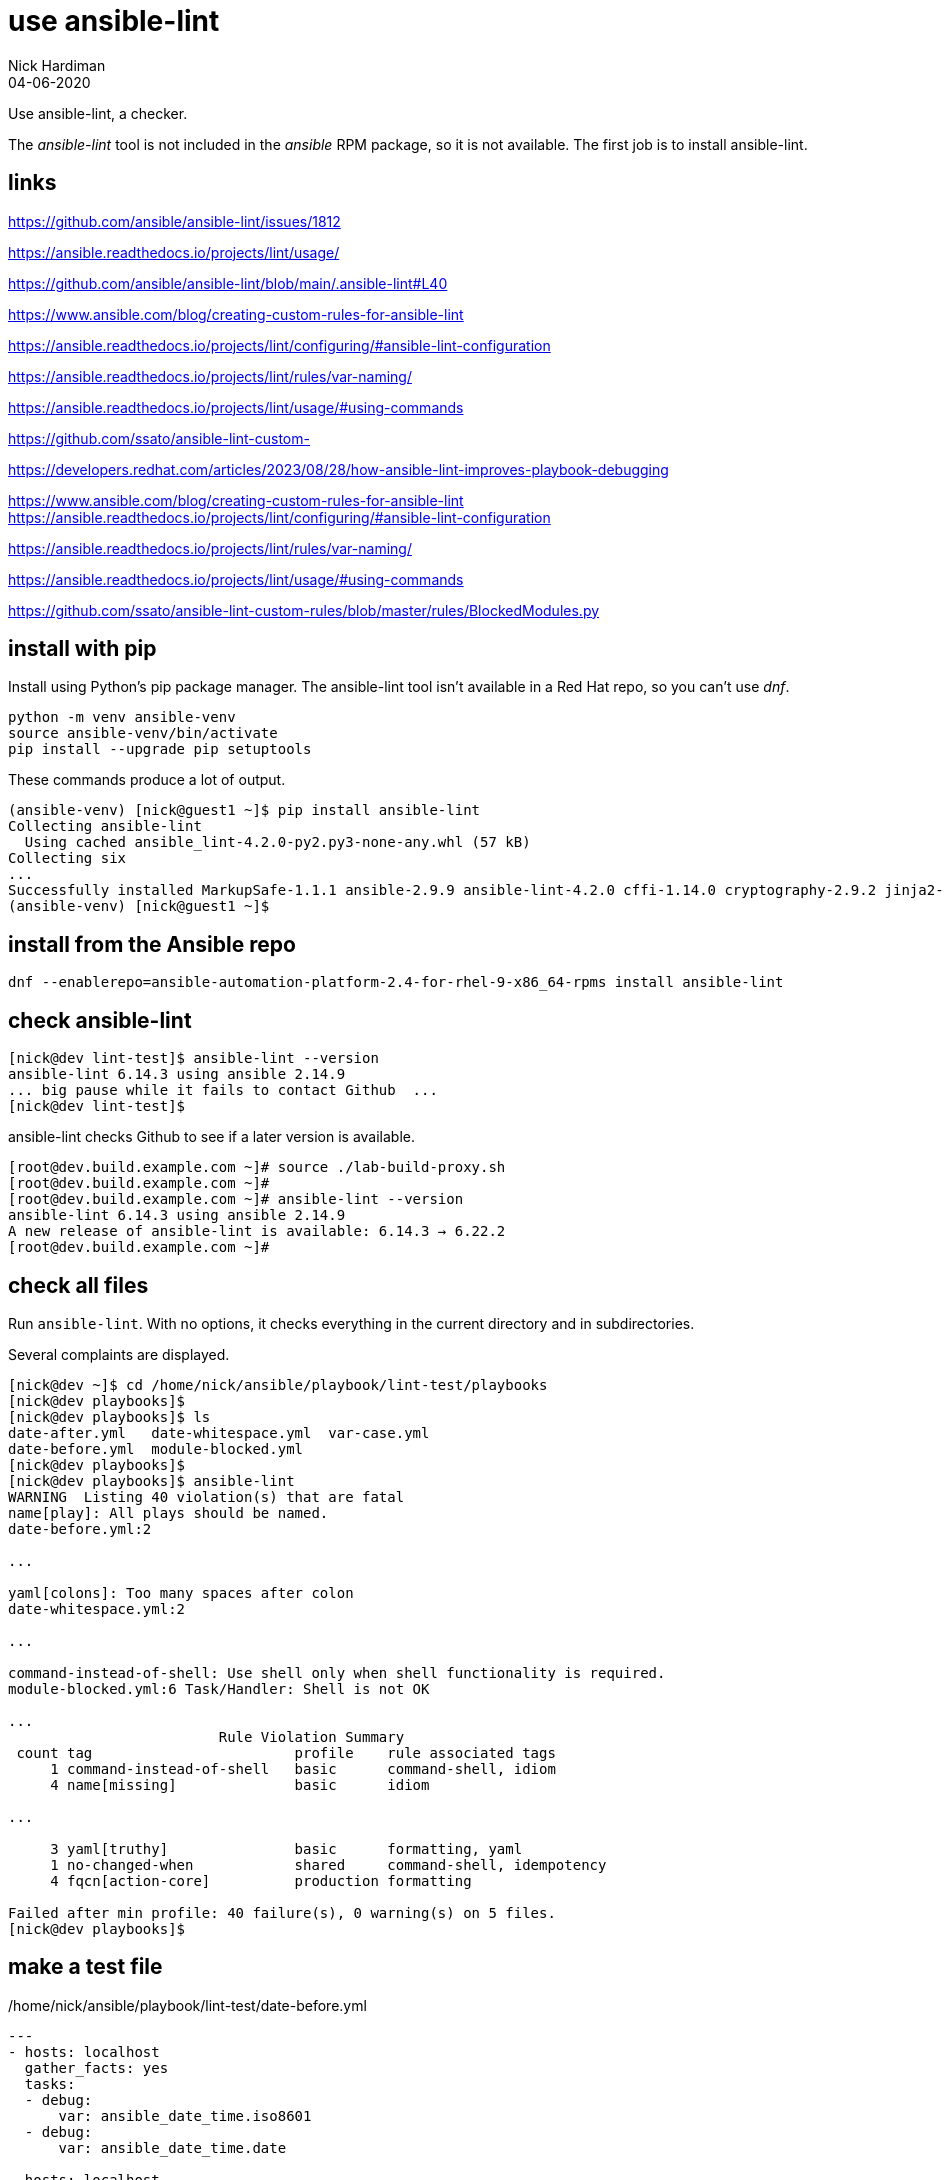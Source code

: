 = use ansible-lint 
Nick Hardiman
:source-highlighter: highlight.js
:revdate: 04-06-2020

Use ansible-lint, a checker.

The _ansible-lint_ tool is not included in the _ansible_ RPM package, so it is not available.
The first job is to install ansible-lint.

== links 

https://github.com/ansible/ansible-lint/issues/1812

https://ansible.readthedocs.io/projects/lint/usage/

https://github.com/ansible/ansible-lint/blob/main/.ansible-lint#L40

https://www.ansible.com/blog/creating-custom-rules-for-ansible-lint

https://ansible.readthedocs.io/projects/lint/configuring/#ansible-lint-configuration

https://ansible.readthedocs.io/projects/lint/rules/var-naming/

https://ansible.readthedocs.io/projects/lint/usage/#using-commands

https://github.com/ssato/ansible-lint-custom-

https://developers.redhat.com/articles/2023/08/28/how-ansible-lint-improves-playbook-debugging

https://www.ansible.com/blog/creating-custom-rules-for-ansible-lint
https://ansible.readthedocs.io/projects/lint/configuring/#ansible-lint-configuration

https://ansible.readthedocs.io/projects/lint/rules/var-naming/

https://ansible.readthedocs.io/projects/lint/usage/#using-commands

https://github.com/ssato/ansible-lint-custom-rules/blob/master/rules/BlockedModules.py

== install with pip

Install using Python's pip package manager. 
The ansible-lint tool isn't available in a Red Hat repo, so you can't use _dnf_. 

[source,shell]
----
python -m venv ansible-venv
source ansible-venv/bin/activate
pip install --upgrade pip setuptools
----

These commands produce a lot of output.  

[source,shell]
----
(ansible-venv) [nick@guest1 ~]$ pip install ansible-lint
Collecting ansible-lint
  Using cached ansible_lint-4.2.0-py2.py3-none-any.whl (57 kB)
Collecting six
...
Successfully installed MarkupSafe-1.1.1 ansible-2.9.9 ansible-lint-4.2.0 cffi-1.14.0 cryptography-2.9.2 jinja2-2.11.2 pycparser-2.20 pyyaml-5.3.1 ruamel.yaml-0.16.10 ruamel.yaml.clib-0.2.0 six-1.15.0
(ansible-venv) [nick@guest1 ~]$ 
----

== install from the Ansible repo 

[source,shell]
----
dnf --enablerepo=ansible-automation-platform-2.4-for-rhel-9-x86_64-rpms install ansible-lint
----


== check ansible-lint

[source,shell]
----
[nick@dev lint-test]$ ansible-lint --version
ansible-lint 6.14.3 using ansible 2.14.9
... big pause while it fails to contact Github  ... 
[nick@dev lint-test]$ 
----

ansible-lint checks Github to see if a later version is available.

[source,shell]
----
[root@dev.build.example.com ~]# source ./lab-build-proxy.sh 
[root@dev.build.example.com ~]# 
[root@dev.build.example.com ~]# ansible-lint --version
ansible-lint 6.14.3 using ansible 2.14.9
A new release of ansible-lint is available: 6.14.3 → 6.22.2
[root@dev.build.example.com ~]# 
----


== check all files 

Run ``ansible-lint``. 
With no options, it checks everything in the current directory and in subdirectories.

Several complaints are displayed. 

[source,shell]
----
[nick@dev ~]$ cd /home/nick/ansible/playbook/lint-test/playbooks
[nick@dev playbooks]$ 
[nick@dev playbooks]$ ls
date-after.yml   date-whitespace.yml  var-case.yml
date-before.yml  module-blocked.yml
[nick@dev playbooks]$ 
[nick@dev playbooks]$ ansible-lint 
WARNING  Listing 40 violation(s) that are fatal
name[play]: All plays should be named.
date-before.yml:2

...

yaml[colons]: Too many spaces after colon
date-whitespace.yml:2

...

command-instead-of-shell: Use shell only when shell functionality is required.
module-blocked.yml:6 Task/Handler: Shell is not OK

...
                         Rule Violation Summary                         
 count tag                        profile    rule associated tags       
     1 command-instead-of-shell   basic      command-shell, idiom       
     4 name[missing]              basic      idiom                      

...

     3 yaml[truthy]               basic      formatting, yaml           
     1 no-changed-when            shared     command-shell, idempotency 
     4 fqcn[action-core]          production formatting                 

Failed after min profile: 40 failure(s), 0 warning(s) on 5 files.
[nick@dev playbooks]$ 
----



== make a test file

./home/nick/ansible/playbook/lint-test/date-before.yml
[source,yaml]
----
---
- hosts: localhost
  gather_facts: yes
  tasks:
  - debug: 
      var: ansible_date_time.iso8601
  - debug: 
      var: ansible_date_time.date

- hosts: localhost
  gather_facts: no
  tasks:
  - debug: 
      var: now()
  - debug: 
      var: now(utc=true)
...
----


== check a file before making changes


[source,shell]
----
[nick@dev playbooks]$ ansible-lint ./date-before.yml 
WARNING  Listing 19 violation(s) that are fatal
name[play]: All plays should be named.
date-before.yml:2

yaml[truthy]: Truthy value should be one of [false, true]
date-before.yml:3

....

yaml[empty-lines]: Too many blank lines (1 > 0)
date-before.yml:18

Read documentation for instructions on how to ignore specific rule violations.

                   Rule Violation Summary                    
 count tag                   profile    rule associated tags 
     4 name[missing]         basic      idiom                
     2 name[play]            basic      idiom                
     1 yaml[empty-lines]     basic      formatting, yaml     
     2 yaml[indentation]     basic      formatting, yaml     
     4 yaml[trailing-spaces] basic      formatting, yaml     
     2 yaml[truthy]          basic      formatting, yaml     
     4 fqcn[action-core]     production formatting           

Failed after min profile: 19 failure(s), 0 warning(s) on 1 files.
[nick@dev playbooks]$ 
[nick@dev playbooks]$ echo $?
2
[nick@dev playbooks]$ 
----

Same thing, compact

[source,shell]
----
[nick@dev lint-test]$ ansible-lint  playbooks/date-before.yml  -p
WARNING  Listing 19 violation(s) that are fatal
playbooks/date-before.yml:2: name[play]: All plays should be named.
playbooks/date-before.yml:3: yaml[truthy]: Truthy value should be one of 
playbooks/date-before.yml:5: fqcn[action-core]: Use FQCN for builtin module actions (debug).
playbooks/date-before.yml:5: name[missing]: All tasks should be named.
playbooks/date-before.yml:5: yaml[trailing-spaces]: Trailing spaces
playbooks/date-before.yml:5: yaml[indentation]: Wrong indentation: expected at least 3
playbooks/date-before.yml:7: fqcn[action-core]: Use FQCN for builtin module actions (debug).
playbooks/date-before.yml:7: name[missing]: All tasks should be named.
playbooks/date-before.yml:7: yaml[trailing-spaces]: Trailing spaces
playbooks/date-before.yml:10: name[play]: All plays should be named.
playbooks/date-before.yml:11: yaml[truthy]: Truthy value should be one of 
playbooks/date-before.yml:13: fqcn[action-core]: Use FQCN for builtin module actions (debug).
playbooks/date-before.yml:13: name[missing]: All tasks should be named.
playbooks/date-before.yml:13: yaml[trailing-spaces]: Trailing spaces
playbooks/date-before.yml:13: yaml[indentation]: Wrong indentation: expected 4 but found 2
playbooks/date-before.yml:15: fqcn[action-core]: Use FQCN for builtin module actions (debug).
playbooks/date-before.yml:15: name[missing]: All tasks should be named.
playbooks/date-before.yml:15: yaml[trailing-spaces]: Trailing spaces
playbooks/date-before.yml:18: yaml[empty-lines]: Too many blank lines (1 > 0)
Read documentation for instructions on how to ignore specific rule violations.

                   Rule Violation Summary                    
 count tag                   profile    rule associated tags 
     4 name[missing]         basic      idiom                
     2 name[play]            basic      idiom                
     1 yaml[empty-lines]     basic      formatting, yaml     
     2 yaml[indentation]     basic      formatting, yaml     
     4 yaml[trailing-spaces] basic      formatting, yaml     
     2 yaml[truthy]          basic      formatting, yaml     
     4 fqcn[action-core]     production formatting           

----


== ignore empty line errors by creating an ignore file

[source,shell]
----
[nick@dev lint-test]$ cd playbooks/
[nick@dev playbooks]$ cd ..
[nick@dev lint-test]$ vim ansible-lint-ignore-empty-lines.yml 
----

[source,shell]
----
# This file contains ignores rule violations for ansible-lint
playbooks/date-before.yml yaml[empty-lines]
----

[source,shell]
----
# This file contains ignores rule violations for ansible-lint
date-before.yml yaml[empty-lines]
----

[source,shell]
----
[nick@dev lint-test]$ ansible-lint -i ansible-lint-ignore-empty-lines.yml playbooks/date-before.yml -p
WARNING  Listing 1 violation(s) marked as ignored, likely already known
playbooks/date-before.yml:18: yaml[empty-lines]: Too many blank lines (1 > 0) (warning)
WARNING  Listing 18 violation(s) that are fatal
playbooks/date-before.yml:2: name[play]: All plays should be named.
playbooks/date-before.yml:3: yaml[truthy]: Truthy value should be one of 
playbooks/date-before.yml:5: fqcn[action-core]: Use FQCN for builtin module actions (debug).
...
----

Create an ignore file for everything

[source,shell]
----
nick@dev lint-test]$ ansible-lint playbooks/date-before.yml --generate-ignore
WARNING  Listing 19 violation(s) that are fatal
name[play]: All plays should be named.
playbooks/date-before.yml:2
...
[nick@dev lint-test]$ 
----


[source,shell]
----
[nick@dev lint-test]$ cat .ansible-lint-ignore 
# This file contains ignores rule violations for ansible-lint
playbooks/date-before.yml fqcn[action-core]
playbooks/date-before.yml name[missing]
playbooks/date-before.yml name[play]
playbooks/date-before.yml yaml[empty-lines]
playbooks/date-before.yml yaml[indentation]
playbooks/date-before.yml yaml[trailing-spaces]
playbooks/date-before.yml yaml[truthy]
[nick@dev lint-test]$ 
----


[source,shell]
----
[nick@dev lint-test]$ ansible-lint playbooks/date-before.yml -p
WARNING  Listing 19 violation(s) marked as ignored, likely already known
playbooks/date-before.yml:2: name[play]: All plays should be named. (warning)
playbooks/date-before.yml:3: yaml[truthy]: Truthy value should be one of  (warning)
...
playbooks/date-before.yml:15: yaml[trailing-spaces]: Trailing spaces (warning)
playbooks/date-before.yml:18: yaml[empty-lines]: Too many blank lines (1 > 0) (warning)
...
playbooks/date-before.yml:18: yaml[empty-lines]: Too many blank lines (1 > 0) (warning)

Passed with production profile: 0 failure(s), 19 warning(s) on 1 files.
[nick@dev lint-test]$ 
[nick@dev lint-test]$ echo $?
0
[nick@dev lint-test]$ 
----

[source,shell]
----
[nick@dev lint-test]$ rm .ansible-lint-ignore 
[nick@dev lint-test]$ 
----


== use tags

Rule number 201, the one that produced the 'trailing whitespace' complaint, is tagged as _formatting__.

[source,shell]
----
[nick@dev lint-test]$ ansible-lint -T
# List of tags and rules they cover
command-shell:  # Specific to use of command and shell modules
  - command-instead-of-module
...
  - syntax-check
yaml:  # External linter which will also produce its own rule codes
  - yaml

[nick@dev lint-test]$ 
----

Ignore formatting

[source,shell]
----
[nick@dev lint-test]$ ansible-lint playbooks/date-before.yml -p -x formatting
WARNING  Listing 6 violation(s) that are fatal
playbooks/date-before.yml:2: name[play]: All plays should be named.
playbooks/date-before.yml:5: name[missing]: All tasks should be named.
playbooks/date-before.yml:7: name[missing]: All tasks should be named.
playbooks/date-before.yml:10: name[play]: All plays should be named.
playbooks/date-before.yml:13: name[missing]: All tasks should be named.
playbooks/date-before.yml:15: name[missing]: All tasks should be named.
Read documentation for instructions on how to ignore specific rule violations.

              Rule Violation Summary              
 count tag           profile rule associated tags 
     4 name[missing] basic   idiom                
     2 name[play]    basic   idiom                

Failed after min profile: 6 failure(s), 0 warning(s) on 1 files.
[nick@dev lint-test]$
----


=== rule files 

Location of rule files is displayed in the help.

Half of these are rule files ++(*.py) and half are document files (*.md)++.

[source,shell]
----
[nick@dev lint-test]$ ls /usr/lib/python3.9/site-packages/ansiblelint/rules
args.md                       latest.py             no_same_owner.py
args.py                       literal_compare.md    no_tabs.md
avoid_implicit.md             literal_compare.py    no_tabs.py
...
key_order.md                  no_relative_paths.md  var_naming.py
key_order.py                  no_relative_paths.py  yaml.md
latest.md                     no_same_owner.md      yaml_rule.py
[nick@dev lint-test]$ 
[nick@dev lint-test]$ ls -1 /usr/lib/python3.9/site-packages/ansiblelint/rules | wc -l
96
[nick@dev lint-test]$ 
----

The code for rule _[201] Trailing whitespace_ is in file ``site-packages/ansiblelint/rules/TrailingWhitespaceRule.py``.



== commit fixes 

Keep on top of SCM (Source Code Management).
Commit your code and post it to the central repo.

[source]
----
git status
git commit -am 'ansible-lint'
git push
----



== fix the file

I want to keep both before and after versions. 
I copied the original from date-before.yml to date-after.yml.
Then I fixed the issues.

./home/nick/ansible/playbook/lint-test/date-after.yml
[source,yaml]
----
---
- name: Display date with ansible_date_time
  hosts: localhost
  gather_facts: true
  tasks:
    - name: ISO
      ansible.builtin.debug:
        var: ansible_date_time.iso8601
    - name: Date
      ansible.builtin.debug:
        var: ansible_date_time.date

- name: Display date with Jinja2 now function
  hosts: localhost
  gather_facts: false
  tasks:
    - name: Now function
      ansible.builtin.debug:
        var: now()
    - name: Now function
      ansible.builtin.debug:
        var: now(utc=true)
...
----


== check a file after making changes

[source,shell]
----
[nick@dev lint-test]$ ansible-lint playbooks/date-after.yml 

Passed with production profile: 0 failure(s), 0 warning(s) on 1 files.
[nick@dev lint-test]$ echo $?
0
[nick@dev lint-test]$ 
----
